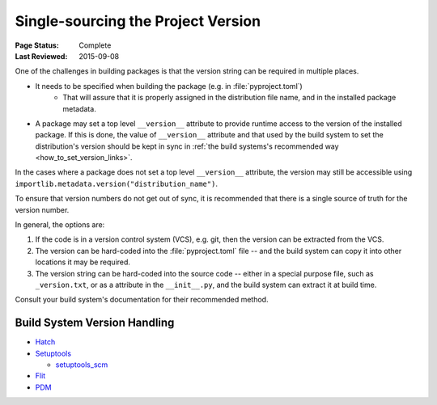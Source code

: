 .. _`Single sourcing the version`:

===================================
Single-sourcing the Project Version
===================================

:Page Status: Complete
:Last Reviewed: 2015-09-08

One of the challenges in building packages is that the version string can be required in multiple places.

* It needs to be specified when building the package (e.g. in :file:`pyproject.toml`)
   - That will assure that it is properly assigned in the distribution file name, and in the installed package metadata.

* A package may set a top level ``__version__`` attribute to provide runtime access to the version of the installed package. If this is done, the value of ``__version__`` attribute and that used by the build system to set the distribution's version should be kept in sync in :ref:`the build systems's recommended way <how_to_set_version_links>`.

In the cases where a package does not set a top level ``__version__`` attribute, the version may still be accessible using ``importlib.metadata.version("distribution_name")``.

To ensure that version numbers do not get out of sync, it is recommended that there is a single source of truth for the version number.

In general, the options are:

1) If the code is in a version control system (VCS), e.g. git, then the version can be extracted from the VCS.

2) The version can be hard-coded into the :file:`pyproject.toml` file -- and the build system can copy it into other locations it may be required.

3) The version string can be hard-coded into the source code -- either in a special purpose file, such as ``_version.txt``, or as a attribute in the ``__init__.py``, and the build system can extract it at build time.


Consult your build system's documentation for their recommended method.

.. _how_to_set_version_links:

Build System Version Handling
----------------------------

* `Hatch <https://hatch.pypa.io/1.9/version/>`_

* `Setuptools <https://setuptools.pypa.io/en/latest/userguide/distribution.html#specifying-your-project-s-version>`_

  -  `setuptools_scm <https://setuptools-scm.readthedocs.io/en/latest/>`_

* `Flit <https://flit.pypa.io/en/stable/>`_

* `PDM <https://pdm-project.org/en/latest/reference/pep621/#__tabbed_1_2>`_

